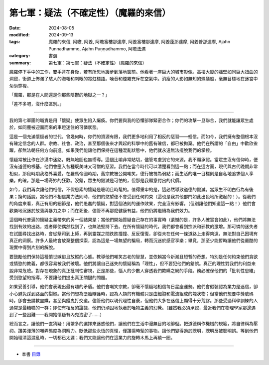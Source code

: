 =========================================
第七軍：疑法（不確定性）（魔羅的來信）
=========================================

:date: 2024-08-05
:modified: 2024-09-13
:tags: 魔羅的來信, 阿瞻, 阿姜, 阿瞻富樓那達摩, 阿姜富樓那達摩, 阿姜蓬那達摩, 阿姜普那達摩, Ajahn Punnadhammo, Ajahn Puṇṇadhammo, 阿瞻法滿
:category: 書選
:summary: 第七軍：第七軍：疑法（不確定性）（魔羅的來信）


魔羅停下手中的工作，雙手背在身後，若有所思地踱步到落地窗前。他看著一座巨大的城市影像。高樓大廈的牆壁如同巨大扭曲的洞窟，街道上佈滿了駭人的海報和刺眼的霓虹標語。噪音和煙霧充斥在空氣中。消瘦的人影如無知的螞蟻般，毫無目標地在迷宮中匆匆穿梭。

「魔羅，那是在人間還是你那些陰鬱的地獄之一？」

「差不多吧，沒什麼區別。」

------

我的第七軍團的職責是用「懷疑」使眾生陷入癱瘓。你們要與我的恐懼部隊緊密合作；你們的攻擊一旦聯合，我們就能讓眾生處於，如同鹿被迎面而來的車燈迷住的可憐狀態。

這是一個充滿懷疑者的世代。曾幾何時，你們的資源有限，我們更多地利用了相反的惡習——輕信。而如今，我們擁有整個根本沒有確定信念的人群。宗教、社會、政治，甚至那個後來才興起的科學中的舊有確信，都已被拋棄。他們在所謂的「自由」中歡欣雀躍，卻無法朝任何方向前進。如果我們能讓他們保持在這種混亂狀態中，他們就永遠無法擺脫我們的掌控。

懷疑常被比作在沙漠中迷路，既無地圖也無嚮導。這個比喻非常貼切，儘管考慮到它的來源，我不願承認。當眾生沒有信仰時，便沒有道德的根基，他們會墮入各種既美味又可憎的惡習。我們在當今時代可以清楚看到這一點；而在這方面，現代與古代晚期非常相似，那段時期我格外喜愛。在羅馬帝國時期，舊宗教被公開嘲笑，德行被視為弱點；而生活的唯一目標則是自私地追求個人享樂。的確，那是一場奇妙的狂歡。沒錯，眾生的毀滅是可怕的，但那是我願意付出的代價。

如今，我們再次讓他們相信，不假思索的懷疑是聰明且時髦的。值得重申的是，這必然導致道德的毀滅。當眾生不明白行為有後果；換句話說，當他們不相信業力法則時，他們的慾望便不會受到任何約束（這也是我其他部門如此出色地所激起的！）。從我們的角度來看，真正有用的細節是，他們愚蠢的懷疑，對這個法則的運作效果，完全沒有影響。（但別讓他們知道這一點！）他們會歡樂地沉迷於放蕩與暴力之中；而在死後，儘管不再那麼健康有益，他們仍將繼續為我們效力。

這個時代普遍的懷疑主義帶來的另一個結果是；當他們開始質疑自己存在的事實時（遺憾的是，許多人確實會如此），他們將無法找到有效的出路，或者即使偶然找到了，也無法堅持下去。在所有懷疑的時代，我們都會看到宗派和邪教的激增。那可憐的迷失者在試圖尋找出路時，會從祭司到上師，再到靈媒之間跌跌撞撞、反反復復，卻從未在任何一條道路上走得夠遠，無法對自己困境有真正的洞察。許多人最終會放棄整個探索，認為這是一場無望的騙局，轉而沉迷於感官享樂；畢竟，那至少能暫時讓他們從嚴酷的現實中得到片刻的解脫。

要鼓勵他們保持這種憤世嫉俗且放縱的心態。教導他們嘲笑古老的智慧，並依賴當今新潮且短暫的奇想。特別是任何約束他們貪欲或情慾的教義，都很容易被我們破壞。他們將讓自己迷失的懷疑稱為「理性」，但不要犯他們的錯誤。真正的理性對我們的利益來說非常危險。對存在現象的真正批判性審視，正是那些，惱人的少數人穿透我們欺瞞之網的手段。務必確保他們的「批判性思維」受到慾望的指導，不要讓他們提出真正關鍵的問題。

如果妥善引導，他們會表現出最有趣的矛盾。他們會嘲笑宗教，卻毫不懷疑地相信每日星座運勢。他們會假裝認為業力是迷信，卻小心避免踩到路面的裂縫。當他們想為墮胎辯護時，認為人類的有機體只是由細胞和電流組成的塊狀物；但當他們想要中獎號碼時，卻會去請教靈媒，甚至與餓鬼打交道。儘管他們以現代理性自豪，但他們大多在迷信上顯得十分荒謬。那些受過科學訓練的人通常是最糟糕的一群；即使有相反的證據，他們仍頑固地執著於唯物主義的幻覺。（雖然我必須承認，最近我們在物理學家那邊遇到了一些困難——我開始懷疑有內鬼洩密了……）

總而言之，讓他們一直猜疑！用繁多的選擇來迷惑他們，讓他們在生活中漫無目的地徘徊。把道德稱作機械的規範，將自律稱為壓抑。讚美淺薄的嘲弄態度為洞察力。貶低那些永恆的真理，僅讚揚時髦的事物。讓他們變得過於聰明，聰明反被聰明誤。等到他們開始理清這混亂時，一切都已太遲；我們又能讓他們在這業力的旋轉木馬上再繞一圈。

------

- 本書 `目錄 <{filename}letters-from-mara%zh.rst>`_ 


..
    2024-09-13 finish this chapter; create rst on 2024-08-05
